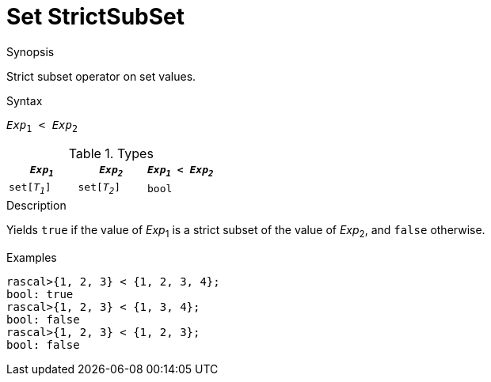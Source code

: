 [[Set-StrictSubSet]]
# Set StrictSubSet
:concept: Expressions/Values/Set/StrictSubSet

.Synopsis
Strict subset operator on set values.

.Syntax
`_Exp_~1~ < _Exp_~2~`

.Types


|====
| `_Exp~1~_`    |  `_Exp~2~_`    | `_Exp~1~_ < _Exp~2~_` 

| `set[_T~1~_]` |  `set[_T~2~_]` | `bool`              
|====

.Function

.Description
Yields `true` if the value of _Exp_~1~ is a strict subset of the value of _Exp_~2~,  and `false` otherwise.

.Examples
[source,rascal-shell]
----
rascal>{1, 2, 3} < {1, 2, 3, 4};
bool: true
rascal>{1, 2, 3} < {1, 3, 4};
bool: false
rascal>{1, 2, 3} < {1, 2, 3};
bool: false
----

.Benefits

.Pitfalls


:leveloffset: +1

:leveloffset: -1